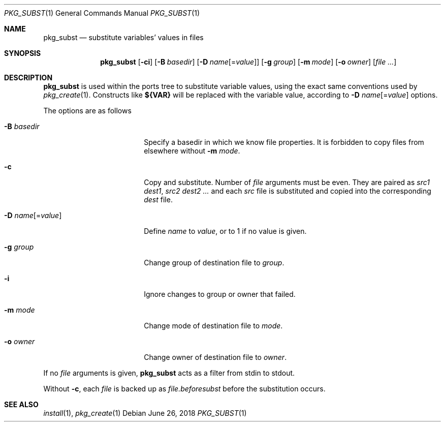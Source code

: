 .\"	$OpenBSD: pkg_subst.1,v 1.1 2018/06/26 05:38:49 espie Exp $
.\"
.\" Copyright (c) 2010 Marc Espie <espie@openbsd.org>
.\"
.\" Permission to use, copy, modify, and distribute this software for any
.\" purpose with or without fee is hereby granted, provided that the above
.\" copyright notice and this permission notice appear in all copies.
.\"
.\" THE SOFTWARE IS PROVIDED "AS IS" AND THE AUTHOR DISCLAIMS ALL WARRANTIES
.\" WITH REGARD TO THIS SOFTWARE INCLUDING ALL IMPLIED WARRANTIES OF
.\" MERCHANTABILITY AND FITNESS. IN NO EVENT SHALL THE AUTHOR BE LIABLE FOR
.\" ANY SPECIAL, DIRECT, INDIRECT, OR CONSEQUENTIAL DAMAGES OR ANY DAMAGES
.\" WHATSOEVER RESULTING FROM LOSS OF USE, DATA OR PROFITS, WHETHER IN AN
.\" ACTION OF CONTRACT, NEGLIGENCE OR OTHER TORTIOUS ACTION, ARISING OUT OF
.\" OR IN CONNECTION WITH THE USE OR PERFORMANCE OF THIS SOFTWARE.
.\"
.Dd $Mdocdate: June 26 2018 $
.Dt PKG_SUBST 1
.Os
.Sh NAME
.Nm pkg_subst
.Nd substitute variables' values in files
.Sh SYNOPSIS
.Nm pkg_subst
.Op Fl ci
.Op Fl B Ar basedir
.Op Fl D Ar name Ns Op = Ns Ar value
.Op Fl g Ar group
.Op Fl m Ar mode
.Op Fl o Ar owner
.Op Ar file ...
.Sh DESCRIPTION
.Nm
is used within the ports tree to substitute variable values, using
the exact same conventions used by
.Xr pkg_create 1 .
Constructs like
.Li ${VAR}
will be replaced with the variable value, according to
.Fl D Ar name Ns Op = Ns Ar value
options.
.Pp
The options are as follows
.Bl -tag -width Dname[=value]xxx
.It Fl B Ar basedir
Specify a basedir in which we know file properties.
It is forbidden to copy files from elsewhere without
.Fl m Ar mode .
.It Fl c
Copy and substitute.
Number of
.Ar file
arguments must be even.
They are paired as
.Ar src1
.Ar dest1 ,
.Ar src2
.Ar dest2 ...
and each
.Ar src
file is substituted and copied into the corresponding
.Ar dest
file.
.It Xo
.Fl D
.Ar name Ns Op = Ns Ar value
.Xc
Define
.Ar name
to
.Ar value ,
or to 1 if no value is given.
.It Fl g Ar group
Change group of destination file to
.Ar group .
.It Fl i
Ignore changes to group or owner that failed.
.It Fl m Ar mode
Change mode of destination file to
.Ar mode .
.It Fl o Ar owner
Change owner of destination file to
.Ar owner .
.El
.Pp
If no
.Ar file
arguments is given,
.Nm
acts as a filter from stdin to stdout.
.Pp
Without
.Fl c ,
each
.Ar file
is backed up as
.Ar file.beforesubst
before the substitution occurs.
.Sh SEE ALSO
.Xr install 1 ,
.Xr pkg_create 1
